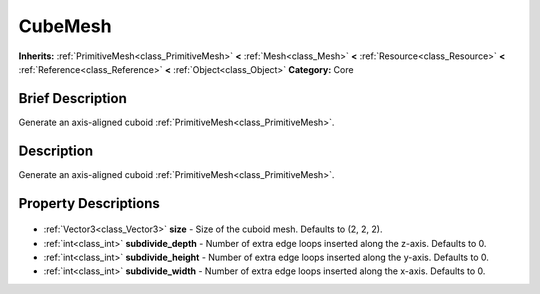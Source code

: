 .. Generated automatically by doc/tools/makerst.py in Godot's source tree.
.. DO NOT EDIT THIS FILE, but the CubeMesh.xml source instead.
.. The source is found in doc/classes or modules/<name>/doc_classes.

.. _class_CubeMesh:

CubeMesh
========

**Inherits:** :ref:`PrimitiveMesh<class_PrimitiveMesh>` **<** :ref:`Mesh<class_Mesh>` **<** :ref:`Resource<class_Resource>` **<** :ref:`Reference<class_Reference>` **<** :ref:`Object<class_Object>`
**Category:** Core

Brief Description
-----------------

Generate an axis-aligned cuboid :ref:`PrimitiveMesh<class_PrimitiveMesh>`.

Description
-----------

Generate an axis-aligned cuboid :ref:`PrimitiveMesh<class_PrimitiveMesh>`.

Property Descriptions
---------------------

  .. _class_CubeMesh_size:

- :ref:`Vector3<class_Vector3>` **size** - Size of the cuboid mesh. Defaults to (2, 2, 2).

  .. _class_CubeMesh_subdivide_depth:

- :ref:`int<class_int>` **subdivide_depth** - Number of extra edge loops inserted along the z-axis. Defaults to 0.

  .. _class_CubeMesh_subdivide_height:

- :ref:`int<class_int>` **subdivide_height** - Number of extra edge loops inserted along the y-axis. Defaults to 0.

  .. _class_CubeMesh_subdivide_width:

- :ref:`int<class_int>` **subdivide_width** - Number of extra edge loops inserted along the x-axis. Defaults to 0.


